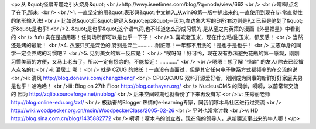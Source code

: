 <p>从 &quot;怪癖专题之引火烧身&quot;<br />http://wwy.iseetimes.com/blog/?q=node/view/662<br /><br />嗬嗬!点名了在下,那未:<br /><br />1. 一直坚定的用&quot;表形码&quot;中文输入,从win98第一版中扒出来的,一直使用到现在!非常直觉性的笔形输入法!<br />   比如说&quot;印&quot;是键入&quot;epz&quot;--因为,左边象大写的E吧?右边则是P,z 已经是笔划了&quot;折&quot;是也乎!<br />2. &quot;是也乎&quot;这个语气词,也不知道怎么形成习惯的,是从窐之内英策的漫画《外星福星》中看到的<br />   fufu 实在是通用哪！任何场所都可以是也乎一下子！<br />3. 喜欢老玉米，现在什么粘/甜玉米，都反感！<br />   当然还是烤的最爱！<br />4. 衣服只买是深色的,特别是深兰…………耐脏哪！一年都不用洗的！是也乎是也乎！<br />   立志单身的同学一定会养成的习惯吧？<br />5. 见到美女的第一反应是：<br />   “唉呀呀！好可怜，现在没有办法避免花瓶的第一感观，刚刚习惯美丽的方便，又马上老去了，所以一定有怨念的，不能接近！…………”<br /><br />嗯嗯！想了解 ”怪癖” 的友人(除去已经被人点名的):<br />i:  潘居士 哪！<br />    就是 CZUG 的站长！一直没有直面过，但是其它任何电子联系方式都频率的在交流的说<br />ii: 清风 http://blog.donews.com/changzheng/ <br />    CPUG/CJUG 双料开源爱好者，刚刚成为同事的新鲜好好家庭夫男是也乎！哈哈哈！<br />iii: Blog on 27th Floor http://blog.cathayan.org/<br />    NucleusCMS 的同学，嗬嗬，以前常常交流的 因为 http://zqlib.sourceforge.net/nublog/<br />    后来空间过期也就备份了下来再没有写<br />iv: 庄秀丽老师 http://blog.online-edu.org/zxl/<br />    极勤奋的Blogger 热情的e-learning专家，同我们啄木鸟社区进行过交流<br />    http://wiki.woodpecker.org.cn/moin/WoodpeckerClass/2005-02-26<br />    平时也常常讨教<br />v:  HD http://blog.sina.com.cn/blog/1435882772<br />    嗬嗬！啄木鸟的创立者，现在俺的领导人，从新疆流窜出来的牛人哪！</p>